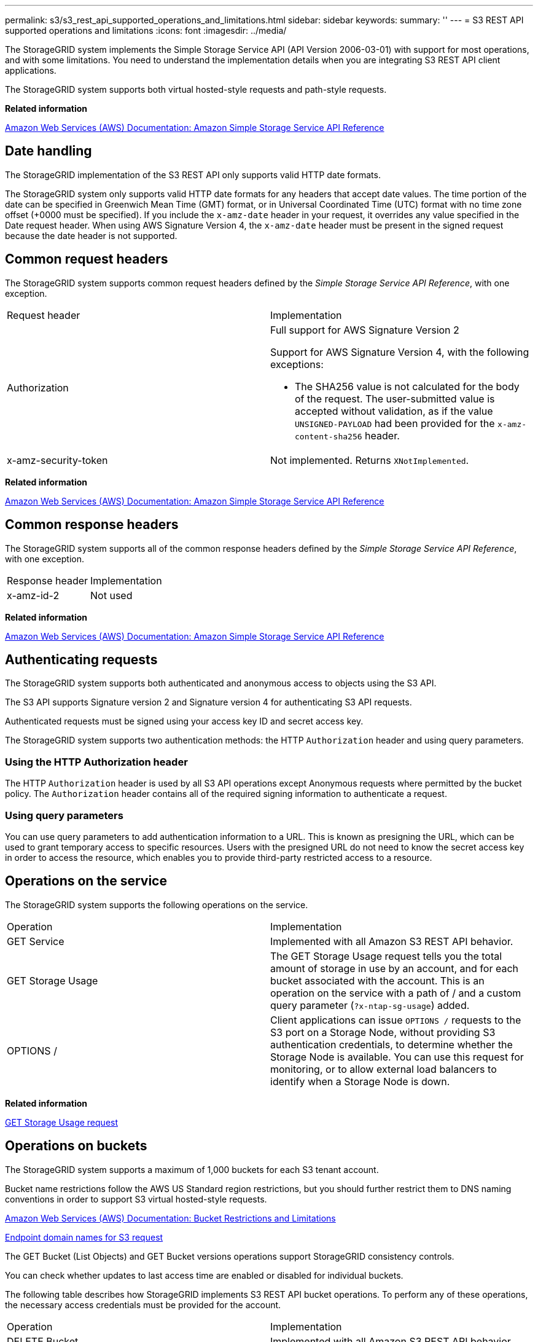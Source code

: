 ---
permalink: s3/s3_rest_api_supported_operations_and_limitations.html
sidebar: sidebar
keywords: 
summary: ''
---
= S3 REST API supported operations and limitations
:icons: font
:imagesdir: ../media/

[.lead]
The StorageGRID system implements the Simple Storage Service API (API Version 2006-03-01) with support for most operations, and with some limitations. You need to understand the implementation details when you are integrating S3 REST API client applications.

The StorageGRID system supports both virtual hosted-style requests and path-style requests.

*Related information*

http://docs.aws.amazon.com/AmazonS3/latest/API/Welcome.html[Amazon Web Services (AWS) Documentation: Amazon Simple Storage Service API Reference]

== Date handling

[.lead]
The StorageGRID implementation of the S3 REST API only supports valid HTTP date formats.

The StorageGRID system only supports valid HTTP date formats for any headers that accept date values. The time portion of the date can be specified in Greenwich Mean Time (GMT) format, or in Universal Coordinated Time (UTC) format with no time zone offset (+0000 must be specified). If you include the `x-amz-date` header in your request, it overrides any value specified in the Date request header. When using AWS Signature Version 4, the `x-amz-date` header must be present in the signed request because the date header is not supported.

== Common request headers

[.lead]
The StorageGRID system supports common request headers defined by the _Simple Storage Service API Reference_, with one exception.

|===
| Request header| Implementation
a|
Authorization
a|
Full support for AWS Signature Version 2

Support for AWS Signature Version 4, with the following exceptions:

* The SHA256 value is not calculated for the body of the request. The user-submitted value is accepted without validation, as if the value `UNSIGNED-PAYLOAD` had been provided for the `x-amz-content-sha256` header.

a|
x-amz-security-token
a|
Not implemented. Returns `XNotImplemented`.
|===
*Related information*

http://docs.aws.amazon.com/AmazonS3/latest/API/Welcome.html[Amazon Web Services (AWS) Documentation: Amazon Simple Storage Service API Reference]

== Common response headers

[.lead]
The StorageGRID system supports all of the common response headers defined by the _Simple Storage Service API Reference_, with one exception.

|===
| Response header| Implementation
a|
x-amz-id-2
a|
Not used
|===
*Related information*

http://docs.aws.amazon.com/AmazonS3/latest/API/Welcome.html[Amazon Web Services (AWS) Documentation: Amazon Simple Storage Service API Reference]

== Authenticating requests

[.lead]
The StorageGRID system supports both authenticated and anonymous access to objects using the S3 API.

The S3 API supports Signature version 2 and Signature version 4 for authenticating S3 API requests.

Authenticated requests must be signed using your access key ID and secret access key.

The StorageGRID system supports two authentication methods: the HTTP `Authorization` header and using query parameters.

=== Using the HTTP Authorization header

The HTTP `Authorization` header is used by all S3 API operations except Anonymous requests where permitted by the bucket policy. The `Authorization` header contains all of the required signing information to authenticate a request.

=== Using query parameters

You can use query parameters to add authentication information to a URL. This is known as presigning the URL, which can be used to grant temporary access to specific resources. Users with the presigned URL do not need to know the secret access key in order to access the resource, which enables you to provide third-party restricted access to a resource.

== Operations on the service

[.lead]
The StorageGRID system supports the following operations on the service.

|===
| Operation| Implementation
a|
GET Service
a|
Implemented with all Amazon S3 REST API behavior.
a|
GET Storage Usage
a|
The GET Storage Usage request tells you the total amount of storage in use by an account, and for each bucket associated with the account. This is an operation on the service with a path of / and a custom query parameter (`?x-ntap-sg-usage`) added.
a|
OPTIONS /
a|
Client applications can issue `OPTIONS /` requests to the S3 port on a Storage Node, without providing S3 authentication credentials, to determine whether the Storage Node is available. You can use this request for monitoring, or to allow external load balancers to identify when a Storage Node is down.
|===
*Related information*

link:storagegrid_s3_rest_api_operations.md#[GET Storage Usage request]

== Operations on buckets

[.lead]
The StorageGRID system supports a maximum of 1,000 buckets for each S3 tenant account.

Bucket name restrictions follow the AWS US Standard region restrictions, but you should further restrict them to DNS naming conventions in order to support S3 virtual hosted-style requests.

https://docs.aws.amazon.com/AmazonS3/latest/dev/BucketRestrictions.html[Amazon Web Services (AWS) Documentation: Bucket Restrictions and Limitations]

link:configuring_tenant_accounts_and_connections.md#[Endpoint domain names for S3 request]

The GET Bucket (List Objects) and GET Bucket versions operations support StorageGRID consistency controls.

You can check whether updates to last access time are enabled or disabled for individual buckets.

The following table describes how StorageGRID implements S3 REST API bucket operations. To perform any of these operations, the necessary access credentials must be provided for the account.

|===
| Operation| Implementation
a|
DELETE Bucket
a|
Implemented with all Amazon S3 REST API behavior.
a|
DELETE Bucket cors
a|
This operation deletes the CORS configuration for the bucket.
a|
DELETE Bucket encryption
a|
This operation deletes the default encryption from the bucket. Existing encrypted objects remain encrypted, but any new objects added to the bucket are not encrypted.
a|
DELETE Bucket lifecycle
a|
This operation deletes the lifecycle configuration from the bucket.
a|
DELETE Bucket policy
a|
This operation deletes the policy attached to the bucket.
a|
DELETE Bucket replication
a|
This operation deletes the replication configuration attached to the bucket.
a|
DELETE Bucket tagging
a|
This operation uses the tagging subresource to remove all tags from a bucket.
a|
GET Bucket (List Objects), version 1 and version 2
a|
This operation returns some or all (up to 1,000) of the objects in a bucket. The Storage Class for objects can have either of two values, even if the object was ingested with the `REDUCED_REDUNDANCY` storage class option:

* `STANDARD`, which indicates the object is stored in a storage pool consisting of Storage Nodes.
* `GLACIER`, which indicates that the object has been moved to the external bucket specified by the Cloud Storage Pool.

If the bucket contains large numbers of deleted keys that have the same prefix, the response might include some `CommonPrefixes` that do not contain keys.

a|
GET Bucket acl
a|
This operation returns a positive response and the ID, DisplayName, and Permission of the bucket owner, indicating that the owner has full access to the bucket.
a|
GET Bucket cors
a|
This operation returns the `cors` configuration for the bucket.
a|
GET Bucket encryption
a|
This operation returns the default encryption configuration for the bucket.
a|
GET Bucket lifecycle
a|
This operation returns the lifecycle configuration for the bucket.
a|
GET Bucket location
a|
This operation returns the region that was set using the `LocationConstraint` element in the PUT Bucket request. If the bucket's region is `us-east-1`, an empty string is returned for the region.
a|
GET Bucket notification
a|
This operation returns the notification configuration attached to the bucket.
a|
GET Bucket Object versions
a|
With READ access on a bucket, this operation with the `versions` subresource lists metadata of all of the versions of objects in the bucket.

a|
GET Bucket policy
a|
This operation returns the policy attached to the bucket.
a|
GET Bucket replication
a|
This operation returns the replication configuration attached to the bucket.
a|
GET Bucket tagging
a|
This operation uses the tagging subresource to return all tags for a bucket.
a|
GET Bucket versioning
a|
This implementation uses the versioning subresource to return the versioning state of a bucket. The versioning state returned indicates if the bucket is "`Unversioned`" or if the bucket is version "`Enabled`" or "`Suspended.`"
a|
GET Object Lock Configuration
a|
This operation determines if S3 Object Lock is enabled for a bucket. link:s3_rest_api_supported_operations_and_limitations.md#[Using S3 Object Lock]

a|
HEAD Bucket
a|
This operation determines if a bucket exists and you have permission to access it.
a|
PUT Bucket
a|
This operation creates a new bucket. By creating the bucket, you become the bucket owner.

* Bucket names must comply with the following rules:
 ** Must be unique across each StorageGRID system (not just unique within the tenant account).
 ** Must be DNS compliant.
 ** Must contain at least 3 and no more than 63 characters.
 ** Can be a series of one or more labels, with adjacent labels separated by a period. Each label must start and end with a lowercase letter or a number and can only use lowercase letters, numbers, and hyphens.
 ** Must not look like a text-formatted IP address.
 ** Should not use periods in virtual hosted style requests. Periods will cause problems with server wildcard certificate verification.
* By default, buckets are created in the `us-east-1` region; however, you can use the ``LocationConstraint``request element in the request body to specify a different region. When using the `LocationConstraint` element, you must specify the exact name of a region that has been defined using the Grid Manager or the Grid Management API. Contact your system administrator if you do not know the region name you should use.
+
NOTE: An error will occur if your PUT Bucket request uses a region that has not been defined in StorageGRID.

* You can include the `x-amz-bucket-object-lock-enabled` request header to create a bucket with S3 Object Lock enabled.
+
You must enable S3 Object Lock when you create the bucket. You cannot add or disable S3 Object Lock after a bucket is created. S3 Object Lock requires bucket versioning, which is enabled automatically when you create the bucket.
+
link:s3_rest_api_supported_operations_and_limitations.md#[Using S3 Object Lock]

a|
PUT Bucket cors
a|
This operation sets the CORS configuration for a bucket so that the bucket can service cross-origin requests. Cross-origin resource sharing (CORS) is a security mechanism that allows client web applications in one domain to access resources in a different domain. For example, suppose you use an S3 bucket named `images` to store graphics. By setting the CORS configuration for the `images` bucket, you can allow the images in that bucket to be displayed on the website `+http://www.example.com+`.

a|
PUT Bucket encryption
a|
This operation sets the default encryption state of an existing bucket. When bucket-level encryption is enabled, any new objects added to the bucket are encrypted.StorageGRID supports server-side encryption with StorageGRID-managed keys. When specifying the server-side encryption configuration rule, set the `SSEAlgorithm` parameter to `AES256`, and do not use the `KMSMasterKeyID` parameter.

Bucket default encryption configuration is ignored if the object upload request already specifies encryption (that is, if the request includes the `x-amz-server-side-encryption-*` request header).

a|
PUT Bucket lifecycle
a|
This operation creates a new lifecycle configuration for the bucket or replaces an existing lifecycle configuration. StorageGRID supports up to 1,000 lifecycle rules in a lifecycle configuration. Each rule can include the following XML elements:

* Expiration (Days, Date)
* NoncurrentVersionExpiration (NoncurrentDays)
* Filter (Prefix, Tag)
* Status
* ID

StorageGRID does not support these actions:

* AbortIncompleteMultipartUpload
* ExpiredObjectDeleteMarker
* Transition

To understand how the Expiration action in a bucket lifecycle interacts with ILM placement instructions, see "`How ILM operates throughout an object's life`" in the instructions for managing objects with information lifecycle management.

NOTE: Bucket lifecycle configuration can be used with buckets that have S3 Object Lock enabled, but bucket lifecycle configuration is not supported for legacy Compliant buckets.

a|
PUT Bucket notification
a|
This operation configures notifications for the bucket using the notification configuration XML included in the request body. You should be aware of the following implementation details:

* StorageGRID supports Simple Notification Service (SNS) topics as destinations. Simple Queue Service (SQS) or Amazon Lambda endpoints are not supported.
* The destination for notifications must be specified as the URN of an StorageGRID endpoint. Endpoints can be created using the Tenant Manager or the Tenant Management API.
+
The endpoint must exist for notification configuration to succeed. If the endpoint does not exist, a `400 Bad Request` error is returned with the code `InvalidArgument`.

* You cannot configure a notification for the following event types. These event types are *not* supported.
 ** `s3:ReducedRedundancyLostObject`
 ** `s3:ObjectRestore:Completed`
* Event notifications sent from StorageGRID use the standard JSON format except that they do not include some keys and use specific values for others, as shown in the following listing:
* *eventSource*
+
`sgws:s3`

* *awsRegion*
+
not included

* *x-amz-id-2*
+
not included

* *arn*
+
`urn:sgws:s3:::bucket_name`

a|
PUT Bucket policy
a|
This operation sets the policy attached to the bucket.
a|
PUT Bucket replication
a|
This operation configures StorageGRID CloudMirror replication for the bucket using the replication configuration XML provided in the request body. For CloudMirror replication, you should be aware of the following implementation details:

* StorageGRID only supports V1 of the replication configuration. This means that StorageGRID does not support the use of the `Filter` element for rules, and follows V1 conventions for deletion of object versions. See the Amazon documentation on replication configuration for details.
* Bucket replication can be configured on versioned or unversioned buckets.
* You can specify a different destination bucket in each rule of the replication configuration XML. A source bucket can replicate to more than one destination bucket.
* Destination buckets must be specified as the URN of StorageGRID endpoints as specified in the Tenant Manager or the Tenant Management API.
+
The endpoint must exist for replication configuration to succeed. If the endpoint does not exist, the request fails as a `400 Bad Request`. The error message states: Unable to save the replication policy. The specified endpoint URN does not exist: URN.

* You do not need to specify a `Role` in the configuration XML. This value is not used by StorageGRID and will be ignored if submitted.
* If you omit the storage class from the configuration XML, StorageGRID uses the `STANDARD` storage class by default.
* If you delete an object from the source bucket or you delete the source bucket itself, the cross-region replication behavior is as follows:
 ** If you delete the object or bucket before it has been replicated, the object/bucket is not replicated and you are not notified.
 ** If you delete the object or bucket after it has been replicated, StorageGRID follows standard Amazon S3 delete behavior for V1 of cross-region replication.

a|
PUT Bucket tagging
a|
This operation uses the tagging subresource to add or update a set of tags for a bucket. When adding bucket tags, be aware of the following limitations:

* Both StorageGRID and Amazon S3 support up to 50 tags for each bucket.
* Tags associated with a bucket must have unique tag keys. A tag key can be up to 128 Unicode characters in length.
* Tag values can be up to 256 Unicode characters in length.
* Key and values are case sensitive.

a|
PUT Bucket versioning
a|
This implementation uses the versioning subresource to set the versioning state of an existing bucket. You can set the versioning state with one of the following values:

* Enabled: Enables versioning for the objects in the bucket. All objects added to the bucket receive a unique version ID.
* Suspended: Disables versioning for the objects in the bucket. All objects added to the bucket receive the version ID null.

|===
*Related information*

http://docs.aws.amazon.com/AmazonS3/latest/dev/crr.html[Amazon Web Services (AWS) Documentation: Cross-Region Replication]

xref:consistency_controls.adoc[Consistency controls]

link:storagegrid_s3_rest_api_operations.md#[GET Bucket last access time request]

link:bucket_and_group_access_policies.md#[Bucket and group access policies]

link:s3_rest_api_supported_operations_and_limitations.md#[Using S3 Object Lock]

xref:s3_operations_tracked_in_audit_logs.adoc[S3 operations tracked in the audit logs]

http://docs.netapp.com/sgws-115/topic/com.netapp.doc.sg-ilm/home.html[Managing objects with information lifecycle management]

http://docs.netapp.com/sgws-115/topic/com.netapp.doc.sg-tenant-admin/home.html[Using tenant accounts]

=== Creating an S3 lifecycle configuration

[.lead]
You can create an S3 lifecycle configuration to control when specific objects are deleted from the StorageGRID system.

The simple example in this section illustrates how an S3 lifecycle configuration can control when certain objects are deleted (expired) from specific S3 buckets. The example in this section is for illustration purposes only. For complete details on creating S3 lifecycle configurations, see the section on object lifecycle management in the _Amazon Simple Storage Service Developer Guide_. Note that StorageGRID only supports Expiration actions; it does not support Transition actions.

https://docs.aws.amazon.com/AmazonS3/latest/dev/object-lifecycle-mgmt.html[Amazon Simple Storage Service Developer Guide: Object lifecycle management]

==== What a lifecycle configuration is

A lifecycle configuration is a set of rules that are applied to the objects in specific S3 buckets. Each rule specifies which objects are affected and when those objects will expire (on a specific date or after some number of days).

StorageGRID supports up to 1,000 lifecycle rules in a lifecycle configuration. Each rule can include the following XML elements:

* Expiration: Delete an object when a specified date is reached or when a specified number of days is reached, starting from when the object was ingested.
* NoncurrentVersionExpiration: Delete an object when a specified number of days is reached, starting from when the object became noncurrent.
* Filter (Prefix, Tag)
* Status
* ID

If you apply a lifecycle configuration to a bucket, the lifecycle settings for the bucket always override StorageGRID ILM settings. StorageGRID uses the Expiration settings for the bucket, not ILM, to determine whether to delete or retain specific objects.

As a result, an object might be removed from the grid even though the placement instructions in an ILM rule still apply to the object. Or, an object might be retained on the grid even after any ILM placement instructions for the object have lapsed. For details, see "`How ILM operates throughout an object's life`" in the instructions for managing objects with information lifecycle management.

NOTE: Bucket lifecycle configuration can be used with buckets that have S3 Object Lock enabled, but bucket lifecycle configuration is not supported for legacy Compliant buckets.

StorageGRID supports the use of the following bucket operations to manage lifecycle configurations:

* DELETE Bucket lifecycle
* GET Bucket lifecycle
* PUT Bucket lifecycle

==== Creating the lifecycle configuration

As the first step in creating a lifecycle configuration, you create a JSON file that includes one or more rules. For example, this JSON file includes three rules, as follows:

. Rule 1 applies only to objects that match the prefix category1/ and that have a key2 value of tag2. The Expiration parameter specifies that objects matching the filter will expire at midnight on 22 August 2020.
. Rule 2 applies only to objects that match the prefix category2/. The Expiration parameter specifies that objects matching the filter will expire 100 days after they are ingested.
+
IMPORTANT: Rules that specify a number of days are relative to when the object was ingested. If the current date exceeds the ingest date plus the number of days, some objects might be removed from the bucket as soon as the lifecycle configuration is applied.

. Rule 3 applies only to objects that match the prefix category3/. The Expiration parameter specifies that any noncurrent versions of matching objects will expire 50 days after they become noncurrent.

----
{
	"Rules": [
        {
		    "ID": "rule1",
			"Filter": {
                "And": {
                    "Prefix": "category1/",
                    "Tags": [
                        {
                            "Key": "key2",
							"Value": "tag2"
                        }
                    ]
                }
            },
			"Expiration": {
                "Date": "2020-08-22T00:00:00Z"
            },
            "Status": "Enabled"
        },
		{
            "ID": "rule2",
			"Filter": {
                "Prefix": "category2/"
            },
			"Expiration": {
                "Days": 100
            },
            "Status": "Enabled"
        },
		{
            "ID": "rule3",
			"Filter": {
                "Prefix": "category3/"
            },
			"NoncurrentVersionExpiration": {
                "NoncurrentDays": 50
            },
            "Status": "Enabled"
        }
    ]
}
----

==== Applying a lifecycle configuration to a bucket

After you have created the lifecycle configuration file, you apply it to a bucket by issuing a PUT Bucket lifecycle request.

This request applies the lifecycle configuration in the example file to objects in a bucket named testbucket:

----
aws s3api --endpoint-url <StorageGRID endpoint> put-bucket-lifecycle-configuration
--bucket testbucket --lifecycle-configuration file://bktjson.json
----

To validate that a lifecycle configuration was successfully applied to the bucket, issue a GET Bucket lifecycle request. For example:

----
aws s3api --endpoint-url <StorageGRID endpoint> get-bucket-lifecycle-configuration
 --bucket testbucket
----

A successful response lists the lifecycle configuration you just applied.

==== Validating that bucket lifecycle expiration applies to an object

You can determine if an expiration rule in the lifecycle configuration applies to a specific object when issuing a PUT Object, HEAD Object, or GET Object request. If a rule applies, the response includes an `Expiration` parameter that indicates when the object expires and which expiration rule was matched.

NOTE: Because bucket lifecycle overrides ILM, the `expiry-date` shown is the actual date the object will be deleted. For details, see "`How object retention is determined`" in the instructions for performing StorageGRID administration.

For example, this PUT Object request was issued on 22 Jun 2020 and places an object in the testbucket bucket.

----
aws s3api --endpoint-url <StorageGRID endpoint> put-object
--bucket testbucket --key obj2test2 --body bktjson.json
----

The success response indicates that the object will expire in 100 days (01 Oct 2020) and that it matched Rule 2 of the lifecycle configuration .

----
{**
      "Expiration": "expiry-date=\\"Thu, 01 Oct 2020 09:07:49 GMT\\", rule-id=\\"rule2\\"",**
      "ETag": "\"9762f8a803bc34f5340579d4446076f7\""
}
----

For example, this HEAD Object request was used to get metadata for the same object in the testbucket bucket.

----
aws s3api --endpoint-url <StorageGRID endpoint> head-object
--bucket testbucket --key obj2test2
----

The success response includes the object's metadata and indicates that the object will expire in 100 days and that it matched Rule 2.

----
{
      "AcceptRanges": "bytes",**
      "Expiration": "expiry-date=\\"Thu, 01 Oct 2020 09:07:48 GMT\\", rule-id=\\"rule2\\"",**
      "LastModified": "2020-06-23T09:07:48+00:00",
      "ContentLength": 921,
      "ETag": "\"9762f8a803bc34f5340579d4446076f7\""
      "ContentType": "binary/octet-stream",
      "Metadata": {}
}
----

*Related information*

link:s3_rest_api_supported_operations_and_limitations.md#[Operations on buckets]

http://docs.netapp.com/sgws-115/topic/com.netapp.doc.sg-ilm/home.html[Managing objects with information lifecycle management]

== Custom operations on buckets

[.lead]
The StorageGRID system supports custom bucket operations that are added on to the S3 REST API and are specific to the system.

The following table lists the custom bucket operations supported by StorageGRID.

|===
| Operation| Description| For more information
a|
GET Bucket consistency
a|
Returns the consistency level being applied to a particular bucket.
a|
link:storagegrid_s3_rest_api_operations.md#[GET Bucket consistency request]
a|
PUT Bucket consistency
a|
Sets the consistency level applied to a particular bucket.
a|
link:storagegrid_s3_rest_api_operations.md#[PUT Bucket consistency request]
a|
GET Bucket last access time
a|
Returns whether last access time updates are enabled or disabled for a particular bucket.
a|
link:storagegrid_s3_rest_api_operations.md#[GET Bucket last access time request]
a|
PUT Bucket last access time
a|
Allows you to enable or disable last access time updates for a particular bucket.
a|
link:storagegrid_s3_rest_api_operations.md#[PUT Bucket last access time request]
a|
DELETE Bucket metadata notification configuration
a|
Deletes the metadata notification configuration XML associated with a particular bucket.
a|
link:storagegrid_s3_rest_api_operations.md#[DELETE Bucket metadata notification configuration request]
a|
GET Bucket metadata notification configuration
a|
Returns the metadata notification configuration XML associated with a particular bucket.
a|
link:storagegrid_s3_rest_api_operations.md#[GET Bucket metadata notification configuration request]
a|
PUT Bucket metadata notification configuration
a|
Configures the metadata notification service for a bucket.
a|
link:storagegrid_s3_rest_api_operations.md#[PUT Bucket metadata notification configuration request]
a|
PUT Bucket modifications for compliance
a|
Deprecated and not supported: You can no longer create new buckets with Compliance enabled.
a|
link:storagegrid_s3_rest_api_operations.md#[Deprecated: PUT Bucket request modifications for compliance]
a|
GET Bucket compliance
a|
Deprecated but supported: Returns the compliance settings currently in effect for an existing legacy Compliant bucket.
a|
link:storagegrid_s3_rest_api_operations.md#[Deprecated: GET Bucket compliance request]
a|
PUT Bucket compliance
a|
Deprecated but supported: Allows you to modify the compliance settings for an existing legacy Compliant bucket.
a|
link:storagegrid_s3_rest_api_operations.md#[Deprecated: PUT Bucket compliance request]
|===
*Related information*

xref:s3_operations_tracked_in_audit_logs.adoc[S3 operations tracked in the audit logs]

== Operations on objects

[.lead]
This section describes how the StorageGRID system implements S3 REST API operations for objects.

The following conditions apply to all object operations:

* StorageGRID consistency controls are supported by all operations on objects, with the exception of the following:
 ** GET Object ACL
 ** `OPTIONS /`
 ** PUT Object legal hold
 ** PUT Object retention
* Conflicting client requests, such as two clients writing to the same key, are resolved on a "`latest-wins`" basis. The timing for the "`latest-wins`"evaluation is based on when the StorageGRID system completes a given request, and not on when S3 clients begin an operation.
* All objects in a StorageGRID bucket are owned by the bucket owner, including objects created by an anonymous user, or by another account.
* Data objects ingested to the StorageGRID system through Swift cannot be accessed through S3.

The following table describes how StorageGRID implements S3 REST API object operations.

|===
| Operation| Implementation
a|
DELETE Object
a|
Multi-Factor Authentication (MFA) and the response header `x-amz-mfa` are not supported.

When processing a DELETE Object request, StorageGRID attempts to immediately remove all copies of the object from all stored locations. If successful, StorageGRID returns a response to the client immediately. If all copies cannot be removed within 30 seconds (for example, because a location is temporarily unavailable), StorageGRID queues the copies for removal and then indicates success to the client.

*Versioning*

To remove a specific version, the requestor must be the bucket owner and use the `versionId` subresource. Using this subresource permanently deletes the version. If the `versionId` corresponds to a delete marker, the response header `x-amz-delete-marker` is returned set to `true`.

* If an object is deleted without the `versionId` subresource on a version enabled bucket, it results in the generation of a delete marker. The `versionId` for the delete marker is returned using the `x-amz-version-id` response header, and the `x-amz-delete-marker` response header is returned set to `true`.
* If an object is deleted without the `versionId` subresource on a version suspended bucket, it results in a permanent deletion of an already existing 'null' version or a 'null' delete marker, and the generation of a new 'null' delete marker. The `x-amz-delete-marker` response header is returned set to `true`.

NOTE: In certain cases, multiple delete markers might exist for an object.

a|
DELETE Multiple Objects
a|
Multi-Factor Authentication (MFA) and the response header `x-amz-mfa` are not supported.

Multiple objects can be deleted in the same request message.

a|
DELETE Object tagging
a|
Uses the `tagging` subresource to remove all tags from an object. Implemented with all Amazon S3 REST API behavior.

*Versioning*

If the `versionId` query parameter is not specified in the request, the operation deletes all tags from the most recent version of the object in a versioned bucket. If the current version of the object is a delete marker, a "`MethodNotAllowed`" status is returned with the `x-amz-delete-marker` response header set to `true`.

a|
GET Object
a|
link:s3_rest_api_supported_operations_and_limitations.md#[GET Object]

a|
GET Object ACL
a|
If the necessary access credentials are provided for the account, the operation returns a positive response and the ID, DisplayName, and Permission of the object owner, indicating that the owner has full access to the object.

a|
GET Object legal hold
a|
link:s3_rest_api_supported_operations_and_limitations.md#[Using S3 Object Lock]
a|
GET Object retention
a|
link:s3_rest_api_supported_operations_and_limitations.md#[Using S3 Object Lock]
a|
GET Object tagging
a|
Uses the `tagging` subresource to return all tags for an object. Implemented with all Amazon S3 REST API behavior

*Versioning*

If the `versionId` query parameter is not specified in the request, the operation returns all tags from the most recent version of the object in a versioned bucket. If the current version of the object is a delete marker, a "`MethodNotAllowed`" status is returned with the `x-amz-delete-marker` response header set to `true`.

a|
HEAD Object
a|
link:s3_rest_api_supported_operations_and_limitations.md#[HEAD Object]

a|
POST Object restore
a|
link:s3_rest_api_supported_operations_and_limitations.md#[POST Object restore]

a|
PUT Object
a|
link:s3_rest_api_supported_operations_and_limitations.md#[PUT Object]

a|
PUT Object - Copy
a|
link:s3_rest_api_supported_operations_and_limitations.md#[PUT Object - Copy]

a|
PUT Object legal hold
a|
link:s3_rest_api_supported_operations_and_limitations.md#[Using S3 Object Lock]
a|
PUT Object retention
a|
link:s3_rest_api_supported_operations_and_limitations.md#[Using S3 Object Lock]
a|
PUT Object tagging
a|
Uses the `tagging` subresource to add a set of tags to an existing object. Implemented with all Amazon S3 REST API behavior

*Tag updates and ingest behavior*

When you use PUT Object tagging to update an object's tags, StorageGRID does not re-ingest the object. This means that the option for Ingest Behavior specified in the matching ILM rule is not used. Any changes to object placement that are triggered by the update are made when ILM is re-evaluated by normal background ILM processes.

This means that if the ILM rule uses the Strict option for ingest behavior, no action is taken if the required object placements cannot be made (for example, because a newly required location is unavailable). The updated object retains its current placement until the required placement is possible.

*Resolving conflicts*

Conflicting client requests, such as two clients writing to the same key, are resolved on a "`latest-wins`" basis. The timing for the "`latest-wins`"evaluation is based on when the StorageGRID system completes a given request, and not on when S3 clients begin an operation.

*Versioning*

If the `versionId` query parameter is not specified in the request, the operation add tags to the most recent version of the object in a versioned bucket. If the current version of the object is a delete marker, a "`MethodNotAllowed`" status is returned with the `x-amz-delete-marker` response header set to `true`.

|===
*Related information*

xref:consistency_controls.adoc[Consistency controls]

xref:s3_operations_tracked_in_audit_logs.adoc[S3 operations tracked in the audit logs]

=== Using S3 Object Lock

[.lead]
If the global S3 Object Lock setting is enabled for your StorageGRID system, you can create buckets with S3 Object Lock enabled and then specify retain-until-date and legal hold settings for each object version you add to that bucket.

S3 Object Lock allows you to specify object-level settings to prevent objects from being deleted or overwritten for a fixed amount of time or indefinitely.

The StorageGRID S3 Object Lock feature provides a single retention mode that is equivalent to the Amazon S3 compliance mode. By default, a protected object version cannot be overwritten or deleted by any user. The StorageGRID S3 Object Lock feature does not support a governance mode, and it does not allow users with special permissions to bypass retention settings or to delete protected objects.

==== Enabling S3 Object Lock for a bucket

If the global S3 Object Lock setting is enabled for your StorageGRID system, you can optionally enable S3 Object Lock when you create each bucket. You can use either of these methods:

* Create the bucket using the Tenant Manager.
+
http://docs.netapp.com/sgws-115/topic/com.netapp.doc.sg-tenant-admin/home.html[Using tenant accounts]

* Create the bucket using a PUT Bucket request with the x-amz-bucket-object-lock_enabled request header.
+
link:s3_rest_api_supported_operations_and_limitations.md#[Operations on buckets]

You cannot add or disable S3 Object Lock after the bucket is created. S3 Object Lock requires bucket versioning, which is enabled automatically when you create the bucket.

A bucket with S3 Object Lock enabled can contain a combination of objects with and without S3 Object Lock settings. StorageGRID does not support default retention for the objects in S3 Object Lock buckets, so the PUT Object Lock Configuration bucket operation is not supported.

==== Determining if S3 Object Lock is enabled for a bucket

To determine if S3 Object Lock is enabled, use the GET Object Lock Configuration request.

link:s3_rest_api_supported_operations_and_limitations.md#[Operations on buckets]

==== Creating an object with S3 Object Lock settings

To specify S3 Object Lock settings when adding an object version to a bucket that has S3 Object Lock enabled, issue a PUT Object, PUT Object - Copy, or Initiate Multipart Upload request. Use the following request headers.

NOTE: You must enable S3 Object Lock when you create a bucket. You cannot add or disable S3 Object Lock after a bucket is created.

* `x-amz-object-lock-mode`, which must be COMPLIANCE (case sensitive).
+
NOTE: If you specify `x-amz-object-lock-mode`, you must also specify `x-amz-object-lock-retain-until-date`.

* `x-amz-object-lock-retain-until-date`
 ** The retain-until-date value must be in the format `2020-08-10T21:46:00Z`. Fractional seconds are allowed, but only 3 decimal digits are preserved (milliseconds precision). Other ISO 8601 formats are not allowed.
 ** The retain-until-date must be in the future.
* `x-amz-object-lock-legal-hold`
+
If legal hold is ON (case-sensitive), the object is placed under a legal hold. If legal hold is OFF, no legal hold is placed. Any other value results in a 400 Bad Request (InvalidArgument) error.

If you use any of these request headers, be aware of these restrictions:

* The `Content-MD5` request header is required if any `x-amz-object-lock-*` request header is present in the PUT Object request. `Content-MD5` is not required for PUT Object - Copy or Initiate Multipart Upload.
* If the bucket does not have S3 Object Lock enabled and a `x-amz-object-lock-*` request header is present, a 400 Bad Request (InvalidRequest) error is returned.
* The PUT Object request supports the use of `x-amz-storage-class: REDUCED_REDUNDANCY` to match AWS behavior. However, when an object is ingested into a bucket with S3 Object Lock enabled, StorageGRID will always perform a dual-commit ingest.
* A subsequent GET or HEAD Object version response will include the headers `x-amz-object-lock-mode`, `x-amz-object-lock-retain-until-date`, and `x-amz-object-lock-legal-hold`, if configured and if the request sender has the correct `s3:Get*` permissions.
* A subsequent DELETE Object version or DELETE Objects versions request will fail if it is before the retain-until-date or if a legal hold is on.

==== Updating S3 Object Lock settings

If you need to update the legal hold or retention settings for an existing object version, you can perform the following object subresource operations:

* `PUT Object legal-hold`
+
If the new legal-hold value is ON, the object is placed under a legal hold. If the legal-hold value is OFF, the legal hold is lifted.

* `PUT Object retention`
 ** The mode value must be COMPLIANCE (case sensitive).
 ** The retain-until-date value must be in the format `2020-08-10T21:46:00Z`. Fractional seconds are allowed, but only 3 decimal digits are preserved (milliseconds precision). Other ISO 8601 formats are not allowed.
 ** If an object version has an existing retain-until-date, you can only increase it. The new value must be in the future.

*Related information*

http://docs.netapp.com/sgws-115/topic/com.netapp.doc.sg-ilm/home.html[Managing objects with information lifecycle management]

http://docs.netapp.com/sgws-115/topic/com.netapp.doc.sg-tenant-admin/home.html[Using tenant accounts]

link:s3_rest_api_supported_operations_and_limitations.md#[PUT Object]

link:s3_rest_api_supported_operations_and_limitations.md#[PUT Object - Copy]

link:s3_rest_api_supported_operations_and_limitations.md#[Initiate Multipart Upload]

xref:object_versioning.adoc[Object versioning]

https://docs.aws.amazon.com/AmazonS3/latest/userguide/object-lock.html[Amazon Simple Storage Service User Guide: Using S3 Object Lock]

=== Using server-side encryption

[.lead]
Server-side encryption allows you to protect your object data at rest. StorageGRID encrypts the data as it writes the object and decrypts the data when you access the object.

If you want to use server-side encryption, you can choose either of two mutually exclusive options, based on how the encryption keys are managed:

* *SSE (server-side encryption with StorageGRID-managed keys)*: When you issue an S3 request to store an object, StorageGRID encrypts the object with a unique key. When you issue an S3 request to retrieve the object, StorageGRID uses the stored key to decrypt the object.
* *SSE-C (server-side encryption with customer-provided keys)*: When you issue an S3 request to store an object, you provide your own encryption key. When you retrieve an object, you provide the same encryption key as part of your request. If the two encryption keys match, the object is decrypted and your object data is returned.
+
While StorageGRID manages all object encryption and decryption operations, you must manage the encryption keys you provide.
+
IMPORTANT: The encryption keys you provide are never stored. If you lose an encryption key, you lose the corresponding object.
+
NOTE: If an object is encrypted with SSE or SSE-C, any bucket-level or grid-level encryption settings are ignored.

==== Using SSE

To encrypt an object with a unique key managed by StorageGRID, you use the following request header:

`x-amz-server-side-encryption`

The SSE request header is supported by the following object operations:

* PUT Object
* PUT Object - Copy
* Initiate Multipart Upload

==== Using SSE-C

To encrypt an object with a unique key that you manage, you use three request headers:

|===
| Request header| Description
a|
`x-amz-server-side​-encryption​-customer-algorithm`
a|
Specify the encryption algorithm. The header value must be `AES256`.
a|
`x-amz-server-side​-encryption​-customer-key`
a|
Specify the encryption key that will be used to encrypt or decrypt the object. The value for the key must be 256-bit, base64-encoded.
a|
`x-amz-server-side​-encryption​-customer-key-MD5`
a|
Specify the MD5 digest of the encryption key according to RFC 1321, which is used to ensure the encryption key was transmitted without error. The value for the MD5 digest must be base64-encoded 128-bit.
|===
The SSE-C request headers are supported by the following object operations:

* GET Object
* HEAD Object
* PUT Object
* PUT Object - Copy
* Initiate Multipart Upload
* Upload Part
* Upload Part - Copy

==== Considerations for using server-side encryption with customer-provided keys (SSE-C)

Before using SSE-C, be aware of the following considerations:

* You must use https.
+
IMPORTANT: StorageGRID rejects any requests made over http when using SSE-C. For security considerations, you should consider any key you send accidentally using http to be compromised. Discard the key, and rotate as appropriate.

* The ETag in the response is not the MD5 of the object data.
* You must manage the mapping of encryption keys to objects. StorageGRID does not store encryption keys. You are responsible for tracking the encryption key you provide for each object.
* If your bucket is versioning-enabled, each object version should have its own encryption key. You are responsible for tracking the encryption key used for each object version.
* Because you manage encryption keys on the client side, you must also manage any additional safeguards, such as key rotation, on the client side.
+
IMPORTANT: The encryption keys you provide are never stored. If you lose an encryption key, you lose the corresponding object.

* If CloudMirror replication is configured for the bucket, you cannot ingest SSE-C objects. The ingest operation will fail.

*Related information*

link:s3_rest_api_supported_operations_and_limitations.md#[GET Object]

link:s3_rest_api_supported_operations_and_limitations.md#[HEAD Object]

link:s3_rest_api_supported_operations_and_limitations.md#[PUT Object]

link:s3_rest_api_supported_operations_and_limitations.md#[PUT Object - Copy]

link:s3_rest_api_supported_operations_and_limitations.md#[Initiate Multipart Upload]

link:s3_rest_api_supported_operations_and_limitations.md#[Upload Part]

link:s3_rest_api_supported_operations_and_limitations.md#[Upload Part - Copy]

https://docs.aws.amazon.com/AmazonS3/latest/dev/ServerSideEncryptionCustomerKeys.html[Amazon S3 Developer Guide: Protecting Data Using Server-Side Encryption with Customer-Provided Encryption Keys (SSE-C)]

=== GET Object

[.lead]
You can use the S3 GET Object request to retrieve an object from an S3 bucket.

==== partNumber request parameter is not supported

The `partNumber` request parameter is not supported for GET Object requests. You cannot perform a GET request to retrieve a specific part of a multipart object. A 501 Not Implemented error is returned with the following message:

----
GET Object by partNumber is not implemented
----

==== Request headers for server-side encryption with customer-provided encryption keys (SSE-C)

Use all three of these headers if the object is encrypted with a unique key that you provided.

* `x-amz-server-side-encryption-customer-algorithm`: Specify `AES256`.
* `x-amz-server-side-encryption-customer-key`: Specify your encryption key for the object.
* `x-amz-server-side-encryption-customer-key-MD5`: Specify the MD5 digest of the object's encryption key.

IMPORTANT: The encryption keys you provide are never stored. If you lose an encryption key, you lose the corresponding object. Before using customer-provided keys to secure object data, review the considerations in "`Using server-side encryption.`"

==== UTF-8 characters in user metadata

StorageGRID does not parse or interpret escaped UTF-8 characters in user-defined metadata. GET requests for an object with escaped UTF-8 characters in user-defined metadata do not return the x-amz-missing-meta header if the key name or value includes unprintable characters.

==== Unsupported request header

The following request header is not supported and returns `XNotImplemented`:

* `x-amz-website-redirect-location`

==== Versioning

If a `versionId` subresource is not specified, the operation fetches the most recent version of the object in a versioned bucket. If the current version of the object is a delete marker, a "`Not Found`" status is returned with the `x-amz-delete-marker` response header set to `true`.

==== Behavior of GET Object for Cloud Storage Pool objects

If an object has been stored in a Cloud Storage Pool (see the instructions for managing objects with information lifecycle management), the behavior of a GET Object request depends on the state of the object. See "`HEAD Object`" for more details.

NOTE: If an object is stored in a Cloud Storage Pool and one or more copies of the object also exist on the grid, GET Object requests will attempt to retrieve data from the grid, before retrieving it from the Cloud Storage Pool.

|===
| State of object| Behavior of GET Object
a|
Object ingested into StorageGRID but not yet evaluated by ILM, or object stored in a traditional storage pool or using erasure coding
a|
`200 OK`

A copy of the object is retrieved.

a|
Object in Cloud Storage Pool but not yet transitioned to a non-retrievable state

a|
`200 OK`

A copy of the object is retrieved.

a|
Object transitioned to a non-retrievable state

a|
`403 Forbidden`, `InvalidObjectState`

Use a POST Object restore request to restore the object to a retrievable state.

a|
Object in process of being restored from a non-retrievable state

a|
`403 Forbidden`, `InvalidObjectState`

Wait for the POST Object restore request to complete.

a|
Object fully restored to the Cloud Storage Pool

a|
`200 OK`

A copy of the object is retrieved.

|===

==== Multipart or segmented objects in a Cloud Storage Pool

If you uploaded a multipart object or if StorageGRID split a large object into segments, StorageGRID determines whether the object is available in the Cloud Storage Pool by sampling a subset of the object's parts or segments. In some cases, a GET Object request might incorrectly return `200 OK` when some parts of the object have already been transitioned to a non-retrievable state or when some parts of the object have not yet been restored.

In these cases:

* The GET Object request might return some data but stop midway through the transfer.
* A subsequent GET Object request might return `403 Forbidden`.

*Related information*

link:s3_rest_api_supported_operations_and_limitations.md#[Using server-side encryption]

http://docs.netapp.com/sgws-115/topic/com.netapp.doc.sg-ilm/home.html[Managing objects with information lifecycle management]

link:s3_rest_api_supported_operations_and_limitations.md#[HEAD Object]

link:s3_rest_api_supported_operations_and_limitations.md#[POST Object restore]

xref:s3_operations_tracked_in_audit_logs.adoc[S3 operations tracked in the audit logs]

=== HEAD Object

[.lead]
You can use the S3 HEAD Object request to retrieve metadata from an object without returning the object itself. If the object is stored in a Cloud Storage Pool, you can use HEAD Object to determine the object's transition state.

==== Request headers for server-side encryption with customer-provided encryption keys (SSE-C)

Use all three of these headers if the object is encrypted with a unique key that you provided.

* `x-amz-server-side-encryption-customer-algorithm`: Specify `AES256`.
* `x-amz-server-side-encryption-customer-key`: Specify your encryption key for the object.
* `x-amz-server-side-encryption-customer-key-MD5`: Specify the MD5 digest of the object's encryption key.

IMPORTANT: The encryption keys you provide are never stored. If you lose an encryption key, you lose the corresponding object. Before using customer-provided keys to secure object data, review the considerations in "`Using server-side encryption.`"

==== UTF-8 characters in user metadata

StorageGRID does not parse or interpret escaped UTF-8 characters in user-defined metadata. HEAD requests for an object with escaped UTF-8 characters in user-defined metadata do not return the x-amz-missing-meta header if the key name or value includes unprintable characters.

==== Unsupported request header

The following request header is not supported and returns `XNotImplemented`:

* `x-amz-website-redirect-location`

==== Response headers for Cloud Storage Pool objects

If the object is stored in a Cloud Storage Pool (see the instructions for managing objects with information lifecycle management), the following response headers are returned:

* `x-amz-storage-class: GLACIER`
* `x-amz-restore`

The response headers provide information about the state of an object as it is moved to a Cloud Storage Pool, optionally transitioned to a non-retrievable state, and restored.

|===
| State of object| Response to HEAD object
a|
Object ingested into StorageGRID but not yet evaluated by ILM, or object stored in a traditional storage pool or using erasure coding
a|
`200 OK` (No special response header is returned.)

a|
Object in Cloud Storage Pool but not yet transitioned to a non-retrievable state

a|
`200 OK`

`x-amz-storage-class: GLACIER`

`x-amz-restore: ongoing-request="false", expiry-date="Sat, 23 July 20 2030 00:00:00 GMT"`

Until the object is transitioned to a non-retrievable state, the value for `expiry-date` is set to some distant time in the future. The exact time of transition is not controlled by the StorageGRID system.

a|
Object has transitioned to non-retrievable state, but at least one copy also exists on the grid

a|
`200 OK`

`x-amz-storage-class: GLACIER`

`x-amz-restore: ongoing-request="false", expiry-date="Sat, 23 July 20 2030 00:00:00 GMT"`

The value for `expiry-date` is set to some distant time in the future.

NOTE: If the copy on the grid is not available (for example, a Storage Node is down), you must issue a POST Object restore request to restore the copy from the Cloud Storage Pool before you can successfully retrieve the object.

a|
Object transitioned to a non-retrievable state, and no copy exists on the grid

a|
`200 OK`

`x-amz-storage-class: GLACIER`

a|
Object in process of being restored from a non-retrievable state

a|
`200 OK`

`x-amz-storage-class: GLACIER`

`x-amz-restore: ongoing-request="true"`

a|
Object fully restored to the Cloud Storage Pool

a|
`200 OK`

`x-amz-storage-class: GLACIER`

`x-amz-restore: ongoing-request="false", expiry-date="Sat, 23 July 20 2018 00:00:00 GMT"`

The `expiry-date` indicates when the object in the Cloud Storage Pool will be returned to a non-retrievable state.

|===

==== Multipart or segmented objects in a Cloud Storage Pool

If you uploaded a multipart object or if StorageGRID split a large object into segments, StorageGRID determines whether the object is available in the Cloud Storage Pool by sampling a subset of the object's parts or segments. In some cases, a HEAD Object request might incorrectly return `x-amz-restore: ongoing-request="false"` when some parts of the object have already been transitioned to a non-retrievable state or when some parts of the object have not yet been restored.

==== Versioning

If a `versionId` subresource is not specified, the operation fetches the most recent version of the object in a versioned bucket. If the current version of the object is a delete marker, a "`Not Found`" status is returned with the `x-amz-delete-marker` response header set to `true`.

*Related information*

link:s3_rest_api_supported_operations_and_limitations.md#[Using server-side encryption]

http://docs.netapp.com/sgws-115/topic/com.netapp.doc.sg-ilm/home.html[Managing objects with information lifecycle management]

link:s3_rest_api_supported_operations_and_limitations.md#[POST Object restore]

xref:s3_operations_tracked_in_audit_logs.adoc[S3 operations tracked in the audit logs]

=== POST Object restore

[.lead]
You can use the S3 POST Object restore request to restore an object that is stored in a Cloud Storage Pool.

==== Supported request type

StorageGRID only supports POST Object restore requests to restore an object. It does not support the `SELECT` type of restoration. Select requests return `XNotImplemented`.

==== Versioning

Optionally, specify `versionId` to restore a specific version of an object in a versioned bucket. If you do not specify `versionId`, the most recent version of the object is restored

==== Behavior of POST Object restore on Cloud Storage Pool objects

If an object has been stored in a Cloud Storage Pool (see the instructions for managing objects with information lifecycle management), a POST Object restore request has the following behavior, based on the state of the object. See "`HEAD Object`" for more details.

NOTE: If an object is stored in a Cloud Storage Pool and one or more copies of the object also exist on the grid, there is no need to restore the object by issuing a POST Object restore request. Instead, the local copy can be retrieved directly, using a GET Object request.

|===
| State of object| Behavior of POST Object restore
a|
Object ingested into StorageGRID but not yet evaluated by ILM, or object is not in a Cloud Storage Pool

a|
`403 Forbidden`, `InvalidObjectState`
a|
Object in Cloud Storage Pool but not yet transitioned to a non-retrievable state

a|
`200 OK` No changes are made.

NOTE: Before an object has been transitioned to a non-retrievable state, you cannot change its `expiry-date`.

a|
Object transitioned to a non-retrievable state

a|
`202 Accepted` Restores a retrievable copy of the object to the Cloud Storage Pool for the number of days specified in the request body. At the end of this period, the object is returned to a non-retrievable state.

Optionally, use the `Tier` request element to determine how long the restore job will take to finish (`Expedited`, `Standard`, or `Bulk`). If you do not specify `Tier`, the `Standard` tier is used.

IMPORTANT: If an object has been transitioned to S3 Glacier Deep Archive or the Cloud Storage Pool uses Azure Blob Storage, you cannot restore it using the `Expedited` tier. The following error is returned `403 Forbidden`, `InvalidTier`: `Retrieval option is not supported by this storage class`.

a|
Object in process of being restored from a non-retrievable state

a|
`409 Conflict`, `RestoreAlreadyInProgress`
a|
Object fully restored to the Cloud Storage Pool

a|
`200 OK` *Note:* If an object has been restored to a retrievable state, you can change its `expiry-date` by reissuing the POST Object restore request with a new value for `Days`. The restoration date is updated relative to the time of the request.

|===
*Related information*

http://docs.netapp.com/sgws-115/topic/com.netapp.doc.sg-ilm/home.html[Managing objects with information lifecycle management]

link:s3_rest_api_supported_operations_and_limitations.md#[HEAD Object]

xref:s3_operations_tracked_in_audit_logs.adoc[S3 operations tracked in the audit logs]

=== PUT Object

[.lead]
You can use the S3 PUT Object request to add an object to a bucket.

==== Resolving conflicts

Conflicting client requests, such as two clients writing to the same key, are resolved on a "`latest-wins`" basis. The timing for the "`latest-wins`" evaluation is based on when the StorageGRID system completes a given request, and not on when S3 clients begin an operation.

==== Object size

StorageGRID supports objects up to 5 TB in size.

==== User metadata size

Amazon S3 limits the size of user-defined metadata within each PUT request header to 2 KB. StorageGRID limits user metadata to 24 KiB. The size of user-defined metadata is measured by taking the sum of the number of bytes in the UTF-8 encoding of each key and value.

==== UTF-8 characters in user metadata

If a request includes (unescaped) UTF-8 values in the key name or value of user-defined metadata, StorageGRID behavior is undefined.

StorageGRID does not parse or interpret escaped UTF-8 characters included in the key name or value of user-defined metadata. Escaped UTF-8 characters are treated as ASCII characters:

* PUT, PUT Object-Copy, GET, and HEAD requests succeed if user-defined metadata includes escaped UTF-8 characters.
* StorageGRID does not return the `x-amz-missing-meta` header if the interpreted value of the key name or value includes unprintable characters.

==== Object tag limits

You can add tags to new objects when you upload them, or you can add them to existing objects. Both StorageGRID and Amazon S3 support up to 10 tags for each object. Tags associated with an object must have unique tag keys. A tag key can be up to 128 Unicode characters in length and tag values can be up to 256 Unicode characters in length. Key and values are case sensitive.

==== Object ownership

In StorageGRID, all objects are owned by the bucket owner account, including objects created by a non-owner account or an anonymous user.

==== Supported request headers

The following request headers are supported:

* `Cache-Control`
* `Content-Disposition`
* `Content-Encoding`
+
When you specify `aws-chunked` for ``Content-Encoding``StorageGRID does not verify the following items:

 ** StorageGRID does not verify the `chunk-signature` against the chunk data.
 ** StorageGRID does not verify the value that you provide for `x-amz-decoded-content-length` against the object.

* `Content-Language`
* `Content-Length`
* `Content-MD5`
* `Content-Type`
* `Expires`
* `Transfer-Encoding`
+
Chunked transfer encoding is supported if `aws-chunked` payload signing is also used.

* `x-amz-meta-`, followed by a name-value pair containing user-defined metadata.
+
When specifying the name-value pair for user-defined metadata, use this general format:
+
----
x-amz-meta-name: value
----
+
If you want to use the *User Defined Creation Time* option as the Reference Time for an ILM rule, you must use `creation-time` as the name of the metadata that records when the object was created. For example:
+
----
x-amz-meta-creation-time: 1443399726
----
+
The value for `creation-time` is evaluated as seconds since January 1, 1970.
+
NOTE: An ILM rule cannot use both a *User Defined Creation Time* for the Reference Time and the Balanced or Strict options for Ingest Behavior. An error is returned when the ILM rule is created.

* `x-amz-tagging`
* S3 Object Lock request headers
 ** `x-amz-object-lock-mode`
 ** `x-amz-object-lock-retain-until-date`
 ** `x-amz-object-lock-legal-hold`
link:s3_rest_api_supported_operations_and_limitations.md#[Using S3 Object Lock]
* SSE request headers:
 ** `x-amz-server-side-encryption`
 ** `x-amz-server-side-encryption-customer-key-MD5`
 ** `x-amz-server-side-encryption-customer-key`
 ** `x-amz-server-side-encryption-customer-algorithm`
link:s3_rest_api_supported_operations_and_limitations.md#SSE[s3_rest_api_supported_operations_and_limitations.md#SSE]

==== Unsupported request headers

The following request headers are not supported:

* The `x-amz-acl` request header is not supported.
* The `x-amz-website-redirect-location` request header is not supported and returns `XNotImplemented`.

==== Storage class options

The `x-amz-storage-class` request header is supported. The value submitted for `x-amz-storage-class` affects how StorageGRID protects object data during ingest and not how many persistent copies of the object are stored in the StorageGRID system (which is determined by ILM).

If the ILM rule matching an ingested object uses the Strict option for Ingest Behavior, the `x-amz-storage-class` header has no effect.

The following values can be used for `x-amz-storage-class`:

* `STANDARD` (Default)
 ** *Dual commit*: If the ILM rule specifies the Dual commit option for Ingest Behavior, as soon as an object is ingested a second copy of that object is created and distributed to a different Storage Node (dual commit). When the ILM is evaluated,StorageGRID determines if these initial interim copies satisfy the placement instructions in the rule. If they do not, new object copies might need to be made in different locations and the initial interim copies might need to be deleted.
 ** *Balanced*: If the ILM rule specifies the Balanced option and StorageGRID cannot immediately make all copies specified in the rule, StorageGRID makes two interim copies on different Storage Nodes.
+
If StorageGRID can immediately create all object copies specified in the ILM rule (synchronous placement), the `x-amz-storage-class` header has no effect.
* `REDUCED_REDUNDANCY`
 ** *Dual commit*: If the ILM rule specifies the Dual commit option for Ingest Behavior, StorageGRID creates a single interim copy as the object is ingested (single commit).
 ** *Balanced*: If the ILM rule specifies the Balanced option, StorageGRID makes a single interim copy only if the system cannot immediately make all copies specified in the rule. If StorageGRID can perform synchronous placement, this header has no effect.
The `REDUCED_REDUNDANCY` option is best used when the ILM rule that matches the object creates a single replicated copy. In this case using `REDUCED_REDUNDANCY` eliminates the unnecessary creation and deletion of an extra object copy for every ingest operation.

+
Using the `REDUCED_REDUNDANCY` option is not recommended in other circumstances. `REDUCED_REDUNDANCY` increases the risk of object data loss during ingest. For example, you might lose data if the single copy is initially stored on a Storage Node that fails before ILM evaluation can occur.
+
IMPORTANT: Having only one replicated copy for any time period puts data at risk of permanent loss. If only one replicated copy of an object exists, that object is lost if a Storage Node fails or has a significant error. You also temporarily lose access to the object during maintenance procedures such as upgrades.
+
Specifying `REDUCED_REDUNDANCY` only affects how many copies are created when an object is first ingested. It does not affect how many copies of the object are made when the object is evaluated by the active ILM policy, and does not result in data being stored at lower levels of redundancy in the StorageGRID system.
+
NOTE: If you are ingesting an object into a bucket with S3 Object Lock enabled, the `REDUCED_REDUNDANCY` option is ignored. If you are ingesting an object into a legacy Compliant bucket, the `REDUCED_REDUNDANCY` option returns an error. StorageGRID will always perform a dual-commit ingest to ensure that compliance requirements are satisfied.

==== Request headers for server-side encryption

You can use the following request headers to encrypt an object with server-side encryption. The SSE and SSE-C options are mutually exclusive.

* *SSE*: Use the following header if you want to encrypt the object with a unique key managed by StorageGRID.
 ** `x-amz-server-side-encryption`
* *SSE-C*: Use all three of these headers if you want to encrypt the object with a unique key that you provide and manage.
 ** `x-amz-server-side-encryption-customer-algorithm`: Specify `AES256`.
 ** `x-amz-server-side-encryption-customer-key`: Specify your encryption key for the new object.
 ** `x-amz-server-side-encryption-customer-key-MD5`: Specify the MD5 digest of the new object's encryption key.
*Attention:* The encryption keys you provide are never stored. If you lose an encryption key, you lose the corresponding object. Before using customer-provided keys to secure object data, review the considerations in "`Using server-side encryption.`"

+
NOTE: If an object is encrypted with SSE or SSE-C, any bucket-level or grid-level encryption settings are ignored.

==== Versioning

If versioning is enabled for a bucket, a unique `versionId` is automatically generated for the version of the object being stored. This `versionId` is also returned in the response using the `x-amz-version-id` response header.

If versioning is suspended, the object version is stored with a null `versionId` and if a null version already exists it will be overwritten.

*Related information*

http://docs.netapp.com/sgws-115/topic/com.netapp.doc.sg-ilm/home.html[Managing objects with information lifecycle management]

link:s3_rest_api_supported_operations_and_limitations.md#[Operations on buckets]

xref:s3_operations_tracked_in_audit_logs.adoc[S3 operations tracked in the audit logs]

link:s3_rest_api_supported_operations_and_limitations.md#[Using server-side encryption]

link:configuring_tenant_accounts_and_connections.md#[How client connections can be configured]

=== PUT Object - Copy

[.lead]
You can use the S3 PUT Object - Copy request to create a copy of an object that is already stored in S3. A PUT Object - Copy operation is the same as performing a GET and then a PUT.

==== Resolving conflicts

Conflicting client requests, such as two clients writing to the same key, are resolved on a "`latest-wins`" basis. The timing for the "`latest-wins`" evaluation is based on when the StorageGRID system completes a given request, and not on when S3 clients begin an operation.

==== Object size

StorageGRID supports objects up to 5 TB in size.

==== UTF-8 characters in user metadata

If a request includes (unescaped) UTF-8 values in the key name or value of user-defined metadata, StorageGRID behavior is undefined.

StorageGRID does not parse or interpret escaped UTF-8 characters included in the key name or value of user-defined metadata. Escaped UTF-8 characters are treated as ASCII characters:

* Requests succeed if user-defined metadata includes escaped UTF-8 characters.
* StorageGRID does not return the `x-amz-missing-meta` header if the interpreted value of the key name or value includes unprintable characters.

==== Supported request headers

The following request headers are supported:

* `Content-Type`
* `x-amz-copy-source`
* `x-amz-copy-source-if-match`
* `x-amz-copy-source-if-none-match`
* `x-amz-copy-source-if-unmodified-since`
* `x-amz-copy-source-if-modified-since`
* `x-amz-meta-`, followed by a name-value pair containing user-defined metadata
* `x-amz-metadata-directive`: The default value is `COPY`, which enables you to copy the object and associated metadata.
+
You can specify `REPLACE` to overwrite the existing metadata when copying the object, or to update the object metadata.

* `x-amz-storage-class`
* `x-amz-tagging-directive`: The default value is `COPY`, which enables you to copy the object and all tags.
+
You can specify `REPLACE` to overwrite the existing tags when copying the object, or to update the tags.

* S3 Object Lock request headers:
 ** `x-amz-object-lock-mode`
 ** `x-amz-object-lock-retain-until-date`
 ** `x-amz-object-lock-legal-hold`
link:s3_rest_api_supported_operations_and_limitations.md#[Using S3 Object Lock]
* SSE request headers:
 ** `x-amz-copy-source​-server-side​-encryption​-customer-algorithm`
 ** `x-amz-copy-source​-server-side-encryption-customer-key`
 ** `x-amz-copy-source​-server-side-encryption-customer-key-MD5`
 ** `x-amz-server-side-encryption`
 ** `x-amz-server-side-encryption-customer-key-MD5`
 ** `x-amz-server-side-encryption-customer-key`
 ** `x-amz-server-side-encryption-customer-algorithm`
link:s3_rest_api_supported_operations_and_limitations.md#SSE[Request headers for server-side encryption]

==== Unsupported request headers

The following request headers are not supported:

* `Cache-Control`
* `Content-Disposition`
* `Content-Encoding`
* `Content-Language`
* `Expires`
* `x-amz-website-redirect-location`

==== Storage class options

The `x-amz-storage-class` request header is supported, and affects how many object copies StorageGRID creates if the matching ILM rule specifies an Ingest Behavior of Dual commit or Balanced.

* `STANDARD`
+
(Default) Specifies a dual-commit ingest operation when the ILM rule uses the Dual commit option, or when the Balanced option falls back to creating interim copies.

* `REDUCED_REDUNDANCY`
+
Specifies a single-commit ingest operation when the ILM rule uses the Dual commit option, or when the Balanced option falls back to creating interim copies.
+
NOTE: If you are ingesting an object into a bucket with S3 Object Lock enabled, the `REDUCED_REDUNDANCY` option is ignored. If you are ingesting an object into a legacy Compliant bucket, the `REDUCED_REDUNDANCY` option returns an error. StorageGRID will always perform a dual-commit ingest to ensure that compliance requirements are satisfied.

==== Using x-amz-copy-source in PUT Object - Copy

If the source bucket and key, specified in the `x-amz-copy-source` header, are different from the destination bucket and key, a copy of the source object data is written to the destination.

If the source and destination match, and the `x-amz-metadata-directive` header is specified as `REPLACE`, the object's metadata is updated with the metadata values supplied in the request. In this case, StorageGRID does not re-ingest the object. This has two important consequences:

* You cannot use PUT Object - Copy to encrypt an existing object in place, or to change the encryption of an existing object in place. If you supply the `x-amz-server-side-encryption` header or the `x-amz-server-side-encryption-customer-algorithm` header, StorageGRID rejects the request and returns `XNotImplemented`.
* The option for Ingest Behavior specified in the matching ILM rule is not used. Any changes to object placement that are triggered by the update are made when ILM is re-evaluated by normal background ILM processes.
+
This means that if the ILM rule uses the Strict option for ingest behavior, no action is taken if the required object placements cannot be made (for example, because a newly required location is unavailable). The updated object retains its current placement until the required placement is possible.

==== Request headers for server-side encryption

If you use server-side encryption, the request headers you provide depend on whether the source object is encrypted and on whether you plan to encrypt the target object.

* If the source object is encrypted using a customer-provided key (SSE-C), you must include the following three headers in the PUT Object - Copy request, so the object can be decrypted and then copied:
 ** `x-amz-copy-source​-server-side​-encryption​-customer-algorithm`: Specify `AES256`.
 ** `x-amz-copy-source​-server-side-encryption-customer-key`: Specify the encryption key you provided when you created the source object.
 ** `x-amz-copy-source​-server-side-encryption-customer-key-MD5`: Specify the MD5 digest you provided when you created the source object.
* If you want to encrypt the target object (the copy) with a unique key that you provide and manage, include the following three headers:
 ** `x-amz-server-side-encryption-customer-algorithm`: Specify `AES256`.
 ** `x-amz-server-side-encryption-customer-key`: Specify a new encryption key for the target object.
 ** `x-amz-server-side-encryption-customer-key-MD5`: Specify the MD5 digest of the new encryption key.
*Attention:* The encryption keys you provide are never stored. If you lose an encryption key, you lose the corresponding object. Before using customer-provided keys to secure object data, review the considerations in "`Using server-side encryption.`"
* If you want to encrypt the target object (the copy) with a unique key managed by StorageGRID (SSE), include this header in the PUT Object - Copy request:
 ** `x-amz-server-side-encryption`
*Note:* The `server-side-encryption` value of the object cannot be updated. Instead, make a copy with a new `server-side-encryption` value using `x-amz-metadata-directive`: `REPLACE`.

==== Versioning

If the source bucket is versioned, you can use the `x-amz-copy-source` header to copy the latest version of an object. To copy a specific version of an object, you must explicitly specify the version to copy using the `versionId` subresource. If the destination bucket is versioned, the generated version is returned in the `x-amz-version-id` response header. If versioning is suspended for the target bucket, then `x-amz-version-id` returns a "`null`" value.

*Related information*

http://docs.netapp.com/sgws-115/topic/com.netapp.doc.sg-ilm/home.html[Managing objects with information lifecycle management]

link:s3_rest_api_supported_operations_and_limitations.md#[Using server-side encryption]

xref:s3_operations_tracked_in_audit_logs.adoc[S3 operations tracked in the audit logs]

link:s3_rest_api_supported_operations_and_limitations.md#[PUT Object]

== Operations for multipart uploads

[.lead]
This section describes how StorageGRID supports operations for multipart uploads.

The following conditions and notes apply to all multipart upload operations:

* You should not exceed 1,000 concurrent multipart uploads to a single bucket because the results of List Multipart Uploads queries for that bucket might return incomplete results.
* StorageGRID enforces AWS size limits for multipart parts. S3 clients must follow these guidelines:
 ** Each part in a multipart upload must be between 5 MiB (5,242,880 bytes) and 5 GiB (5,368,709,120 bytes).
 ** The last part can be smaller than 5 MiB (5,242,880 bytes).
 ** In general, part sizes should be as large as possible. For example, use part sizes of 5 GiB for a 100 GiB object. Since each part is considered a unique object, using large part sizes reduces StorageGRID metadata overhead.
 ** For objects smaller than 5 GiB, consider using non-multipart upload instead.
* ILM is evaluated for each part of a multipart object as it is ingested and for the object as a whole when the multipart upload completes, if the ILM rule uses the Strict or Balanced ingest behavior. You should be aware of how this affects object and part placement:
 ** If ILM changes while an S3 multipart upload is in progress, when the multipart upload completes some parts of the object might not meet current ILM requirements. Any part that is not placed correctly is queued for ILM re-evaluation, and is moved to the correct location later.
 ** When evaluating ILM for a part, StorageGRID filters on the size of the part, not the size of the object. This means that parts of an object can be stored in locations that do not meet ILM requirements for the object as a whole. For example, if a rule specifies that all objects 10 GB or larger are stored at DC1 while all smaller objects are stored at DC2, at ingest each 1 GB part of a 10-part multipart upload is stored at DC2. When ILM is evaluated for the object as a whole, all parts of the object are moved to DC1.
* All of the multipart upload operations support StorageGRID consistency controls.
* As required, you can use server-side encryption with multipart uploads. To use SSE (server-side encryption with StorageGRID-managed keys), you include the `x-amz-server-side-encryption` request header in the Initiate Multipart Upload request only. To use SSE-C (server-side encryption with customer-provided keys), you specify the same three encryption key request headers in the Initiate Multipart Upload request and in each subsequent Upload Part request.

|===
| Operation| Implementation
a|
List Multipart Uploads
a|
See link:s3_rest_api_supported_operations_and_limitations.md#[List Multipart Uploads]
a|
Initiate Multipart Upload
a|
See link:s3_rest_api_supported_operations_and_limitations.md#[Initiate Multipart Upload]
a|
Upload Part
a|
See link:s3_rest_api_supported_operations_and_limitations.md#[Upload Part]
a|
Upload Part - Copy
a|
See link:s3_rest_api_supported_operations_and_limitations.md#[Upload Part - Copy]
a|
Complete Multipart Upload
a|
See link:s3_rest_api_supported_operations_and_limitations.md#[Complete Multipart Upload]
a|
Abort Multipart Upload
a|
Implemented with all Amazon S3 REST API behavior

a|
List Parts
a|
Implemented with all Amazon S3 REST API behavior

|===
*Related information*

xref:consistency_controls.adoc[Consistency controls]

link:s3_rest_api_supported_operations_and_limitations.md#[Using server-side encryption]

=== List Multipart Uploads

[.lead]
The List Multipart Uploads operation lists in-progress multipart uploads for a bucket.

The following request parameters are supported:

* `encoding-type`
* `max-uploads`
* `key-marker`
* `prefix`
* `upload-id-marker`

The `delimiter` request parameter is not supported.

==== Versioning

Multipart upload consists of separate operations for initiating the upload, listing uploads, uploading parts, assembling the uploaded parts, and completing the upload. When the Complete Multipart Upload operation is performed, that is the point when objects are created (and versioned if applicable).

=== Initiate Multipart Upload

[.lead]
The Initiate Multipart Upload operation initiates a multipart upload for an object, and returns an upload ID.

The `x-amz-storage-class` request header is supported. The value submitted for `x-amz-storage-class` affects how StorageGRID protects object data during ingest and not how many persistent copies of the object are stored in the StorageGRID system (which is determined by ILM).

If the ILM rule matching an ingested object uses the Strict option for Ingest Behavior, the `x-amz-storage-class` header has no effect.

The following values can be used for `x-amz-storage-class`:

* `STANDARD` (Default)
 ** *Dual commit*: If the ILM rule specifies the Dual commit option for Ingest Behavior, as soon as an object is ingested a second copy of that object is created and distributed to a different Storage Node (dual commit). When the ILM is evaluated,StorageGRID determines if these initial interim copies satisfy the placement instructions in the rule. If they do not, new object copies might need to be made in different locations and the initial interim copies might need to be deleted.
 ** *Balanced*: If the ILM rule specifies the Balanced option and StorageGRID cannot immediately make all copies specified in the rule, StorageGRID makes two interim copies on different Storage Nodes.
+
If StorageGRID can immediately create all object copies specified in the ILM rule (synchronous placement), the `x-amz-storage-class` header has no effect.
* `REDUCED_REDUNDANCY`
 ** *Dual commit*: If the ILM rule specifies the Dual commit option for Ingest Behavior, StorageGRID creates a single interim copy as the object is ingested (single commit).
 ** *Balanced*: If the ILM rule specifies the Balanced option, StorageGRID makes a single interim copy only if the system cannot immediately make all copies specified in the rule. If StorageGRID can perform synchronous placement, this header has no effect.
The `REDUCED_REDUNDANCY` option is best used when the ILM rule that matches the object creates a single replicated copy. In this case using `REDUCED_REDUNDANCY` eliminates the unnecessary creation and deletion of an extra object copy for every ingest operation.

+
Using the `REDUCED_REDUNDANCY` option is not recommended in other circumstances. `REDUCED_REDUNDANCY` increases the risk of object data loss during ingest. For example, you might lose data if the single copy is initially stored on a Storage Node that fails before ILM evaluation can occur.
+
IMPORTANT: Having only one replicated copy for any time period puts data at risk of permanent loss. If only one replicated copy of an object exists, that object is lost if a Storage Node fails or has a significant error. You also temporarily lose access to the object during maintenance procedures such as upgrades.
+
Specifying `REDUCED_REDUNDANCY` only affects how many copies are created when an object is first ingested. It does not affect how many copies of the object are made when the object is evaluated by the active ILM policy, and does not result in data being stored at lower levels of redundancy in the StorageGRID system.
+
NOTE: If you are ingesting an object into a bucket with S3 Object Lock enabled, the `REDUCED_REDUNDANCY` option is ignored. If you are ingesting an object into a legacy Compliant bucket, the `REDUCED_REDUNDANCY` option returns an error. StorageGRID will always perform a dual-commit ingest to ensure that compliance requirements are satisfied.

The following request headers are supported:

* `Content-Type`
* `x-amz-meta-`, followed by a name-value pair containing user-defined metadata
+
When specifying the name-value pair for user-defined metadata, use this general format:
+
----
x-amz-meta-name: value
----
+
If you want to use the *User Defined Creation Time* option as the Reference Time for an ILM rule, you must use `creation-time` as the name of the metadata that records when the object was created. For example:
+
----
x-amz-meta-creation-time: 1443399726
----
+
The value for `creation-time` is evaluated as seconds since January 1, 1970.
+
NOTE: Adding `creation-time` as user-defined metadata is not allowed if you are adding an object to a bucket that has legacy Compliance enabled. An error will be returned.

* S3 Object Lock request headers:
 ** `x-amz-object-lock-mode`
 ** `x-amz-object-lock-retain-until-date`
 ** `x-amz-object-lock-legal-hold`
link:s3_rest_api_supported_operations_and_limitations.md#[Using S3 Object Lock]
* SSE request headers:
 ** `x-amz-server-side-encryption`
 ** `x-amz-server-side-encryption-customer-key-MD5`
 ** `x-amz-server-side-encryption-customer-key`
 ** `x-amz-server-side-encryption-customer-algorithm`
link:s3_rest_api_supported_operations_and_limitations.md#SSE[s3_rest_api_supported_operations_and_limitations.md#SSE]

NOTE: For information on how StorageGRID handles UTF-8 characters, see the documentation for PUT Object.

==== Request headers for server-side encryption

You can use the following request headers to encrypt a multipart object with server-side encryption. The SSE and SSE-C options are mutually exclusive.

* *SSE*: Use the following header in the Initiate Multipart Upload request if you want to encrypt the object with a unique key managed by StorageGRID. Do not specify this header in any of the Upload Part requests.
 ** `x-amz-server-side-encryption`
* *SSE-C*: Use all three of these headers in the Initiate Multipart Upload request (and in each subsequent Upload Part request) if you want to encrypt the object with a unique key that you provide and manage.
 ** `x-amz-server-side-encryption-customer-algorithm`: Specify `AES256`.
 ** `x-amz-server-side-encryption-customer-key`: Specify your encryption key for the new object.
 ** `x-amz-server-side-encryption-customer-key-MD5`: Specify the MD5 digest of the new object's encryption key.
*Attention:* The encryption keys you provide are never stored. If you lose an encryption key, you lose the corresponding object. Before using customer-provided keys to secure object data, review the considerations in "`Using server-side encryption.`"

==== Unsupported request headers

The following request header is not supported and returns `XNotImplemented`

* `x-amz-website-redirect-location`

==== Versioning

Multipart upload consists of separate operations for initiating the upload, listing uploads, uploading parts, assembling the uploaded parts, and completing the upload. Objects are created (and versioned if applicable) when the Complete Multipart Upload operation is performed.

*Related information*

http://docs.netapp.com/sgws-115/topic/com.netapp.doc.sg-ilm/home.html[Managing objects with information lifecycle management]

link:s3_rest_api_supported_operations_and_limitations.md#[Using server-side encryption]

link:s3_rest_api_supported_operations_and_limitations.md#[PUT Object]

=== Upload Part

[.lead]
The Upload Part operation uploads a part in a multipart upload for an object.

==== Supported request headers

The following request headers are supported:

* `Content-Length`
* `Content-MD5`

==== Request headers for server-side encryption

If you specified SSE-C encryption for the Initiate Multipart Upload request, you must also include the following request headers in each Upload Part request:

* `x-amz-server-side-encryption-customer-algorithm`: Specify `AES256`.
* `x-amz-server-side-encryption-customer-key`: Specify the same encryption key that you provided in the Initiate Multipart Upload request.
* `x-amz-server-side-encryption-customer-key-MD5`: Specify the same MD5 digest that you provided in the Initiate Multipart Upload request.

IMPORTANT: The encryption keys you provide are never stored. If you lose an encryption key, you lose the corresponding object. Before using customer-provided keys to secure object data, review the considerations in "`Using server-side encryption.`"

==== Versioning

Multipart upload consists of separate operations for initiating the upload, listing uploads, uploading parts, assembling the uploaded parts, and completing the upload. Objects are created (and versioned if applicable) when the Complete Multipart Upload operation is performed.

*Related information*

link:s3_rest_api_supported_operations_and_limitations.md#[Using server-side encryption]

=== Upload Part - Copy

[.lead]
The Upload Part - Copy operation uploads a part of an object by copying data from an existing object as the data source.

The Upload Part - Copy operation is implemented with all Amazon S3 REST API behavior.

This request reads and writes the object data specified in `x-amz-copy-source-range` within the StorageGRID system.

The following request headers are supported:

* `x-amz-copy-source-if-match`
* `x-amz-copy-source-if-none-match`
* `x-amz-copy-source-if-unmodified-since`
* `x-amz-copy-source-if-modified-since`

==== Request headers for server-side encryption

If you specified SSE-C encryption for the Initiate Multipart Upload request, you must also include the following request headers in each Upload Part - Copy request:

* `x-amz-server-side-encryption-customer-algorithm`: Specify `AES256`.
* `x-amz-server-side-encryption-customer-key`: Specify the same encryption key that you provided in the Initiate Multipart Upload request.
* `x-amz-server-side-encryption-customer-key-MD5`: Specify the same MD5 digest that you provided in the Initiate Multipart Upload request.

If the source object is encrypted using a customer-provided key (SSE-C), you must include the following three headers in the Upload Part - Copy request, so the object can be decrypted and then copied:

* `x-amz-copy-source​-server-side​-encryption​-customer-algorithm`: Specify `AES256`.
* `x-amz-copy-source​-server-side-encryption-customer-key`: Specify the encryption key you provided when you created the source object.
* `x-amz-copy-source​-server-side-encryption-customer-key-MD5`: Specify the MD5 digest you provided when you created the source object.

IMPORTANT: The encryption keys you provide are never stored. If you lose an encryption key, you lose the corresponding object. Before using customer-provided keys to secure object data, review the considerations in "`Using server-side encryption.`"

==== Versioning

Multipart upload consists of separate operations for initiating the upload, listing uploads, uploading parts, assembling the uploaded parts, and completing the upload. Objects are created (and versioned if applicable) when the Complete Multipart Upload operation is performed.

=== Complete Multipart Upload

[.lead]
The Complete Multipart Upload operation completes a multipart upload of an object by assembling the previously uploaded parts.

==== Resolving conflicts

Conflicting client requests, such as two clients writing to the same key, are resolved on a "`latest-wins`" basis. The timing for the "`latest-wins`" evaluation is based on when the StorageGRID system completes a given request, and not on when S3 clients begin an operation.

==== Object size

StorageGRID supports objects up to 5 TB in size.

==== Request headers

The `x-amz-storage-class` request header is supported, and affects how many object copies StorageGRID creates if the matching ILM rule specifies an Ingest Behavior of Dual commit or Balanced.

* `STANDARD`
+
(Default) Specifies a dual-commit ingest operation when the ILM rule uses the Dual commit option, or when the Balanced option falls back to creating interim copies.

* `REDUCED_REDUNDANCY`
+
Specifies a single-commit ingest operation when the ILM rule uses the Dual commit option, or when the Balanced option falls back to creating interim copies.
+
NOTE: If you are ingesting an object into a bucket with S3 Object Lock enabled, the `REDUCED_REDUNDANCY` option is ignored. If you are ingesting an object into a legacy Compliant bucket, the `REDUCED_REDUNDANCY` option returns an error. StorageGRID will always perform a dual-commit ingest to ensure that compliance requirements are satisfied.

IMPORTANT: If a multipart upload is not completed within 15 days, the operation is marked as inactive and all associated data is deleted from the system.

NOTE: The `ETag` value returned is not an MD5 sum of the data, but follows the Amazon S3 API implementation of the `ETag` value for multipart objects.

==== Versioning

This operation completes a multipart upload. If versioning is enabled for a bucket, the object version is created upon completion of the multipart upload.

If versioning is enabled for a bucket, a unique `versionId` is automatically generated for the version of the object being stored. This `versionId` is also returned in the response using the `x-amz-version-id` response header.

If versioning is suspended, the object version is stored with a null `versionId` and if a null version already exists it will be overwritten.

NOTE: When versioning is enabled for a bucket, completing a multipart upload always creates a new version, even if there are concurrent multipart uploads completed on the same object key. When versioning is not enabled for a bucket, it is possible to initiate a multipart upload and then have another multipart upload initiate and complete first on the same object key. On non-versioned buckets, the multipart upload that completes last takes precedence.

==== Failed replication, notification, or metadata notification

If the bucket where the multipart upload occurs is configured for a platform service, multipart upload succeeds even if the associated replication or notification action fails.

If this occurs, an alarm is raised in the Grid Manager on Total Events (SMTT). The Last Event message displays "`Failed to publish notifications for bucket-nameobject key`" for the last object whose notification failed. (To see this message, select *Nodes* > *Storage Node* > *Events*. View Last Event at the top of the table.) Event messages are also listed in /var/local/log/bycast-err.log.

A tenant can trigger the failed replication or notification by updating the object's metadata or tags. A tenant can resubmit the existing values to avoid making unwanted changes.

*Related information*

http://docs.netapp.com/sgws-115/topic/com.netapp.doc.sg-ilm/home.html[Managing objects with information lifecycle management]

== Error responses

[.lead]
The StorageGRID system supports all standard S3 REST API error responses that apply. In addition, the StorageGRID implementation adds several custom responses.

=== Supported S3 API error codes

|===
| Name| HTTP status
a|
AccessDenied
a|
403 Forbidden
a|
BadDigest
a|
400 Bad Request
a|
BucketAlreadyExists
a|
409 Conflict
a|
BucketNotEmpty
a|
409 Conflict
a|
IncompleteBody
a|
400 Bad Request
a|
InternalError
a|
500 Internal Server Error
a|
InvalidAccessKeyId
a|
403 Forbidden
a|
InvalidArgument
a|
400 Bad Request
a|
InvalidBucketName
a|
400 Bad Request
a|
InvalidBucketState
a|
409 Conflict
a|
InvalidDigest
a|
400 Bad Request
a|
InvalidEncryptionAlgorithmError
a|
400 Bad Request
a|
InvalidPart
a|
400 Bad Request
a|
InvalidPartOrder
a|
400 Bad Request
a|
InvalidRange
a|
416 Requested Range Not Satisfiable
a|
InvalidRequest
a|
400 Bad Request
a|
InvalidStorageClass
a|
400 Bad Request
a|
InvalidTag
a|
400 Bad Request
a|
InvalidURI
a|
400 Bad Request
a|
KeyTooLong
a|
400 Bad Request
a|
MalformedXML
a|
400 Bad Request
a|
MetadataTooLarge
a|
400 Bad Request
a|
MethodNotAllowed
a|
405 Method Not Allowed
a|
MissingContentLength
a|
411 Length Required
a|
MissingRequestBodyError
a|
400 Bad Request
a|
MissingSecurityHeader
a|
400 Bad Request
a|
NoSuchBucket
a|
404 Not Found
a|
NoSuchKey
a|
404 Not Found
a|
NoSuchUpload
a|
404 Not Found
a|
NotImplemented
a|
501 Not Implemented
a|
NoSuchBucketPolicy
a|
404 Not Found
a|
ObjectLockConfigurationNotFoundError
a|
404 Not Found
a|
PreconditionFailed
a|
412 Precondition Failed
a|
RequestTimeTooSkewed
a|
403 Forbidden
a|
ServiceUnavailable
a|
503 Service Unavailable
a|
SignatureDoesNotMatch
a|
403 Forbidden
a|
TooManyBuckets
a|
400 Bad Request
a|
UserKeyMustBeSpecified
a|
400 Bad Request
|===

=== StorageGRID custom error codes

|===
| Name| Description| HTTP status
a|
XBucketLifecycleNotAllowed
a|
Bucket lifecycle configuration is not allowed in a legacy Compliant bucket
a|
400 Bad Request
a|
XBucketPolicyParseException
a|
Failed to parse received bucket policy JSON.
a|
400 Bad Request
a|
XComplianceConflict
a|
Operation denied because of legacy Compliance settings.
a|
403 Forbidden
a|
XComplianceReducedRedundancyForbidden
a|
Reduced redundancy is not allowed in legacy Compliant bucket
a|
400 Bad Request
a|
XMaxBucketPolicyLengthExceeded
a|
Your policy exceeds the maximum allowed bucket policy length.
a|
400 Bad Request
a|
XMissingInternalRequestHeader
a|
Missing a header of an internal request.
a|
400 Bad Request
a|
XNoSuchBucketCompliance
a|
The specified bucket does not have legacy Compliance enabled.
a|
404 Not Found
a|
XNotAcceptable
a|
The request contains one or more accept headers that could not be satisfied.
a|
406 Not Acceptable
a|
XNotImplemented
a|
The request you provided implies functionality that is not implemented.
a|
501 Not Implemented
|===
